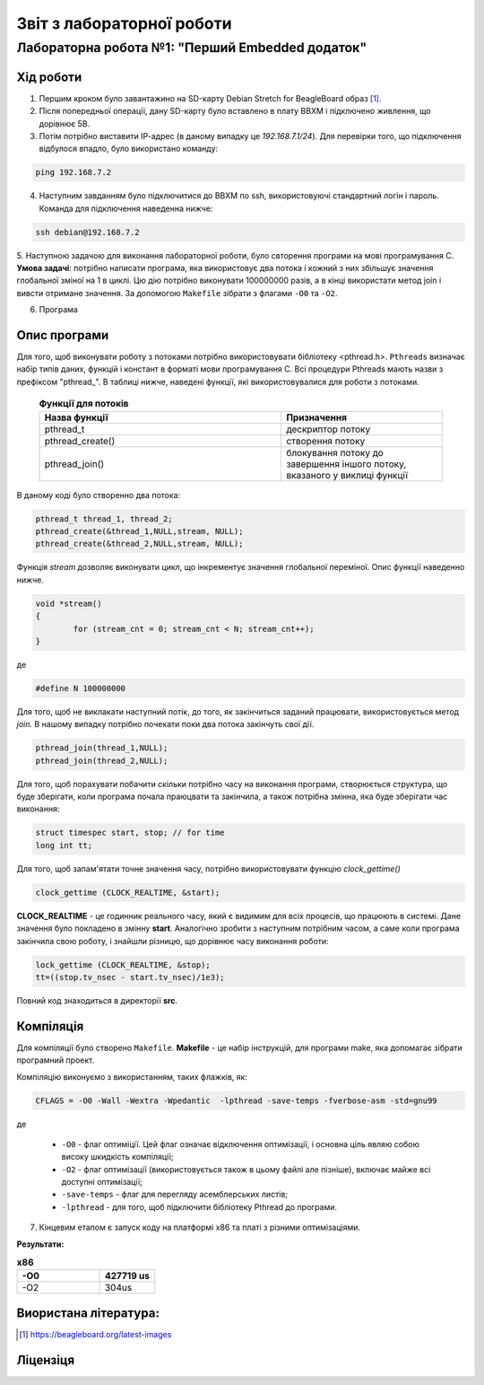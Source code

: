 ==========================
Звіт з лабораторної роботи
==========================
Лабораторна робота №1: "Перший Embedded додаток"
________________________________________________

Хід роботи
~~~~~~~~~~
1. Першим кроком було завантажино на SD-карту Debian Stretch for BeagleBoard образ [1]_.

2. Після попередньої операції, дану SD-карту було вставлено в плату BBXM і підключено живлення, що дорівнює 5В.

3. Потім потрібно виставити ІР-адрес (в даному випадку це *192.168.7.1/24*). Для перевірки того, що підключення відбулося впадло, було використано команду:

.. code-block:: 

  ping 192.168.7.2

4. Наступним завданням було підключитися до BBXM по ssh, використовуючі стандартний логін і пароль. Команда для підключення наведенна нижче:

.. code-block:: c

  ssh debian@192.168.7.2

5. Наступною задачою для виконання лабораторної роботи, було свторення програми на мові програмування С.
**Умова задачі**: потрібно написати програма, яка використовує два потока і кожний з них збільшує значення глобальної зміної на 1 в циклі.
Цю дію потрібно виконувати 100000000 разів, а в кінці використати метод join і вивсти отримане значення. За допомогою ``Makefile`` зібрати з флагами ``-O0`` 
та ``-O2``.

6. Програма

Опис програми
~~~~~~~~~~~~~~~~
Для того, щоб виконувати роботу з потоками потрібно використовувати бібліотеку <pthread.h>. ``Pthreads`` визначає набір типів даних, функцій і констант в 
форматі мови програмування C. Всі процедури Pthreads мають назви з префіксом "pthread_".
В таблиці нижче, наведені функції, які використовувалися для роботи з потоками.
  
  .. list-table:: **Функції для потоків**
   :widths: 15 10 
   :header-rows: 1

   * - Назва функції
     - Призначення 
   * - pthread_t
     - дескриптор потоку   
   * - pthread_create()
     - створення потоку
   * - pthread_join()
     - блокування потоку до завершення іншого потоку, вказаного у виклиці функції

В даному коді було створенно два потока:

.. code-block:: с
 
  pthread_t thread_1, thread_2;
  pthread_create(&thread_1,NULL,stream, NULL);
  pthread_create(&thread_2,NULL,stream, NULL);

Функція *stream* дозволяє виконувати цикл, що інкрементує значення глобальної переміної. Опис функції наведенно нижче.

.. code-block:: с

  void *stream() 
  {
	  for (stream_cnt = 0; stream_cnt < N; stream_cnt++);
  }

де 

.. code-block:: с

  #define N 100000000

Для того, щоб не виклакати наступний потік, до того, як закінчиться заданий працювати, використовується метод *join*. В нашому випадку потрібно
почекати поки два потока закінчуть свої дії.

.. code-block:: с

	pthread_join(thread_1,NULL);
	pthread_join(thread_2,NULL);


Для того, щоб порахувати побачити скільки потрібно часу на виконання програми, створюється структура, що буде зберігати, коли програма почала праюцвати
та закінчила, а також потрібна змінна, яка буде зберігати час виконання:

.. code-block:: с

	struct timespec start, stop; // for time
	long int tt;

Для того, щоб запам'ятати точне значення часу, потрібно використовувати функцію *clock_gettime()*

.. code-block:: с

	clock_gettime (CLOCK_REALTIME, &start);

**CLOCK_REALTIME** - це годинник реального часу, який є видимим для всіх процесів, що працюють в системі. Дане значення було покладено в змінну **start**.
Аналогічно зробити з наступним потрібним часом, а саме коли програма закінчила свою роботу, і знайшли різницю, що дорівнює
часу виконання роботи:

.. code-block:: с

	lock_gettime (CLOCK_REALTIME, &stop);
	tt=((stop.tv_nsec - start.tv_nsec)/1e3);


Повний код знаходиться в директорії **src**.

Компіляція
~~~~~~~~~~~

Для компіляції було створено ``Makefile``.
**Makefile** - це набір інструкцій, для програми make, яка допомагає зібрати програмний проект.

Компіляцію виконуємо з використанням, таких флажків, як:

.. code-block::

  CFLAGS = -O0 -Wall -Wextra -Wpedantic  -lpthread -save-temps -fverbose-asm -std=gnu99
 
де

  * ``-O0`` - флаг оптиміції. Цей флаг означає відключення оптимізації, і основна ціль являю собою високу шкидкість компіляції;
  * ``-O2`` - флаг оптимізації (використовується також в цьому файлі але пізніше), включає майже всі доступні оптимізації;
  * ``-save-temps`` - флаг для перегляду асемблерських листів;
  * ``-lpthread`` - для того, щоб підключити бібліотеку Pthread до програми.


7. Кінцевим етапом є запуск коду на платформі х86 та платі з різними оптимізаціями. 

**Результати:**

.. list-table:: **х86**
  :widths: 15 10 
  :header-rows: 1

  * - -О0
    - 427719 us
  * - -O2
    - 304us   

Виористана література:
~~~~~~~~~~~~~~~~~~~~~~

.. [1] https://beagleboard.org/latest-images



Ліцензіця
~~~~~~~~~



